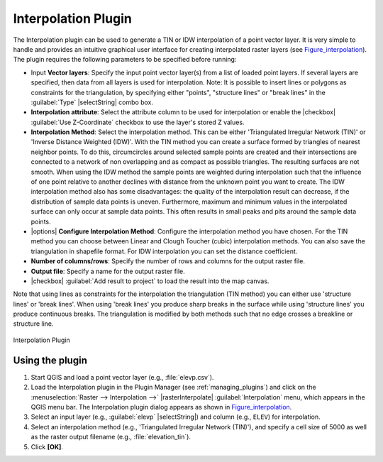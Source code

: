 .. only:: html

   |updatedisclaimer|

.. index:: Interpolation, TIN (Triangulated Irregular Network), IDW (Inverse Distance Weighted)
.. _`interpol`:

Interpolation Plugin
====================

The Interpolation plugin can be used to generate a TIN or IDW interpolation of a
point vector layer. It is very simple to handle and provides an intuitive graphical
user interface for creating interpolated raster layers (see Figure_interpolation_).
The plugin requires the following parameters to be specified before running:

* Input **Vector layers**: Specify the input point vector layer(s) from a list of
  loaded point layers. If several layers are specified, then data from all layers
  is used for interpolation. Note: It is possible to insert lines or polygons as
  constraints for the triangulation, by specifying either "points", "structure
  lines" or "break lines" in the :guilabel:`Type` |selectString| combo box.
* **Interpolation attribute**: Select the attribute column to be used for interpolation
  or enable the |checkbox| :guilabel:`Use Z-Coordinate` checkbox to use the layer's
  stored Z values.
* **Interpolation Method**: Select the interpolation method. This can be either
  'Triangulated Irregular Network (TIN)' or 'Inverse Distance Weighted (IDW)'.
  With the TIN method you can create a surface formed by triangles of nearest neighbor points.
  To do this, circumcircles around selected sample points are created and their intersections are
  connected to a network of non overlapping and as compact as possible triangles.
  The resulting surfaces are not smooth.
  When using the IDW method the sample points are weighted during interpolation such that the
  influence of one point relative to another declines with distance from the unknown point
  you want to create. The IDW interpolation method also has some disadvantages: the quality
  of the interpolation result can decrease, if the distribution of sample data points is uneven.
  Furthermore, maximum and minimum values in the interpolated surface can only occur at sample data points.
  This often results in small peaks and pits around the sample data points.
* |options| **Configure Interpolation Method**: Configure the interpolation method
  you have chosen. For the TIN method you can choose between Linear and Clough Toucher
  (cubic) interpolation methods. You can also save the triangulation in shapefile format.
  For IDW interpolation you can set the distance coefficient.
* **Number of columns/rows**: Specify the number of rows and columns for the output
  raster file.
* **Output file**: Specify a name for the output raster file.
* |checkbox| :guilabel:`Add result to project` to load the result into the map canvas.

Note that using lines as constraints for the interpolation the triangulation
(TIN method) you can either use 'structure lines' or 'break lines'. When using
'break lines' you produce sharp breaks in the surface while using 'structure lines'
you produce continuous breaks. The triangulation is modified by both methods such
that no edge crosses a breakline or structure line.


.. _figure_interpolation:

.. figure:: /static/user_manual/plugins/interpolate_dialog.png
   :align: center

   Interpolation Plugin


.. _`interpolation_usage`:

Using the plugin
----------------

#. Start QGIS and load a point vector layer (e.g., :file:`elevp.csv`).
#. Load the Interpolation plugin in the Plugin Manager (see
   :ref:`managing_plugins`) and click on the :menuselection:`Raster -->
   Interpolation -->` |rasterInterpolate| :guilabel:`Interpolation`
   menu, which appears in the QGIS menu bar. The Interpolation plugin dialog
   appears as shown in Figure_interpolation_.
#. Select an input layer (e.g., :guilabel:`elevp` |selectString|) and column
   (e.g., ``ELEV``) for interpolation.
#. Select an interpolation method (e.g., 'Triangulated Irregular Network (TIN)'),
   and specify a cell size of 5000 as well as the raster output filename (e.g.,
   :file:`elevation_tin`).
#. Click **[OK]**.
